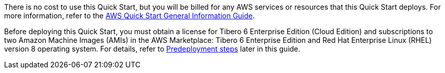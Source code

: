 There is no cost to use this Quick Start, but you will be billed for any AWS services or resources that this Quick Start deploys. For more information, refer to the https://fwd.aws/rA69w?[AWS Quick Start General Information Guide^].

Before deploying this Quick Start, you must obtain a license for Tibero 6 Enterprise Edition (Cloud Edition) and subscriptions to two Amazon Machine Images (AMIs) in the AWS Marketplace: Tibero 6 Enterprise Edition and Red Hat Enterprise Linux (RHEL) version 8 operating system. For details, refer to link:#_predeployment_steps[Predeployment steps] later in this guide.
